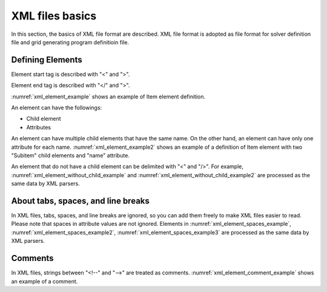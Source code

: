 .. _xml_basics:

XML files basics
==================

In this section, the basics of XML file format are described. XML file format
is adopted as file format for solver definition file and grid
generating program definitioin file.


Defining Elements
-------------------


Element start tag is described with \"<\" and \">\".

Element end tag is described with \"</\" and \">\".

:numref:`xml_element_example` shows an example of Item element definition.


.. code-block:: xml
   :caption: Example of Item element
   :name: xml_element_example

   <Item>
   
   </Item>

An element can have the followings:

- Child element
- Attributes

An element can have multiple child elements that have the same name.
On the other hand, an element can have only one attribute for each name.
:numref:`xml_element_example2` shows an example of a definition of
Item element with two \"Subitem\" child elements and \"name\" attribute.

.. code-block:: xml
   :caption: Example of Item element
   :name: xml_element_example2

   <Item name="sample">
     <SubItem>
     </SubItem>
     
     <SubItem>
     </SubItem>
   </Item>

An element that do not have a child element can be delimited with \"<\" and \"/>\". 
For example, :numref:`xml_element_without_child_example` and
:numref:`xml_element_without_child_example2` are processed as the same data
by XML parsers.

.. code-block:: xml
   :caption: Example of item without a child element 
   :name: xml_element_without_child_example

   <Item name="sample">
   
   </Item>

.. code-block:: xml
   :caption: Example of item without a child element
   :name: xml_element_without_child_example2

   <Item name="sample" />

About tabs, spaces, and line breaks
---------------------------------------

In XML files, tabs, spaces, and line breaks are ignored, so you can add them
freely to make XML files easier to read. Please note that spaces in
attribute values are not ignored. Elements in
:numref:`xml_element_spaces_example`,
:numref:`xml_element_spaces_example2`,
:numref:`xml_element_spaces_example3` are processed as the same data by
XML parsers.

.. code-block:: xml
   :caption: Example of element
   :name: xml_element_spaces_example

   <Item name="sample">
     <SubItem>
     </SubItem>
   </Item>

.. code-block:: xml
   :caption: Example of element
   :name: xml_element_spaces_example2

   <Item
     name="sample"
   >
     <SubItem></SubItem>
   </Item>

.. code-block:: xml
   :caption: Example of element
   :name: xml_element_spaces_example3

   <Item name="sample"><SubItem></SubItem></Item>

Comments
---------

In XML files, strings between \"<!--\" and \"-->\" are treated as comments. 
:numref:`xml_element_comment_example` shows an example of a comment.

.. code-block:: xml
   :caption: Example of comment
   :name: xml_element_comment_example

   <!—This is a comment -->
   <Item name="sample">
     <SubItem>
     </SubItem>
   </Item>
